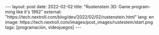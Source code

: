 #+LANGUAGE: en
#+BEGIN_EXPORT html
---
layout: post
date: 2022-02-02
title: "Rustenstein 3D: Game programming like it's 1992"
external: "https://tech.nextroll.com/blog/dev/2022/02/02/rustenstein.html"
lang: en
image: https://tech.nextroll.com/images/post_images/rustestein/start.png
tags: [programación, videojuegos]
---
#+END_EXPORT
